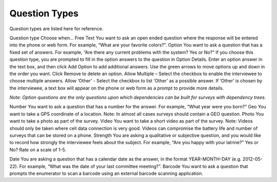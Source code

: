 Question Types
------------------

Question types are listed here for reference.

Question type	Choose when…
Free Text	You want to ask an open ended question where the response will be entered into the phone or web form. For example, “What are your favorite colors?”. 
Option	You want to ask a question that has a fixed set of answers. For example, “Are there any current problems with the system?  Yes or No?” 
If you choose this question type, you are prompted to fill in the option answers to the question in Option Details. 
Enter an option answer in the text box, and then click Add Option to add additional answers. Use the green arrows to move options up and down in the order you want. Click Remove to delete an option.
Allow Multiple – Select the checkbox to enable the interviewee to choose multiple answers. 
Allow ‘Other’ - Select the checkbox to list ‘Other’ as a possible answer. If ‘Other’ is chosen by the interviewee, a text box will appear on the phone or web form as a prompt to provide more details.

*Note: Option questions are the only questions upon which dependencies can be built for surveys with dependency trees.*

Number	You want to ask a question that has a number for the answer. For example, “What year were you born?”
Geo	You want to take a GPS coordinate of a location. 
Note:  In almost all cases surveys should contain a GEO question. 
Photo	 You want to take a photo as part of the survey.
Video	You want to take a short video as part of the survey. 
Note: Videos should only be taken where cell data connection is very good. Videos can compromise the battery life and number of surveys that can be stored on a phone.
Strength	 You are asking a qualitative or subjective question, and you would like to record how strongly the interviewee feels about the subject. For example, “Are you happy with your latrine?” Yes or No?  Rate on a scale of 1-5. 

Date	You are asking a question that has a calendar date as the answer, in the format YEAR-MONTH-DAY (e.g. 2012-05-22). For example, “What was the date of your last committee meeting?”.
Barcode	You want to ask a question that prompts the enumerator to scan a barcode using an external barcode scanning application. 
